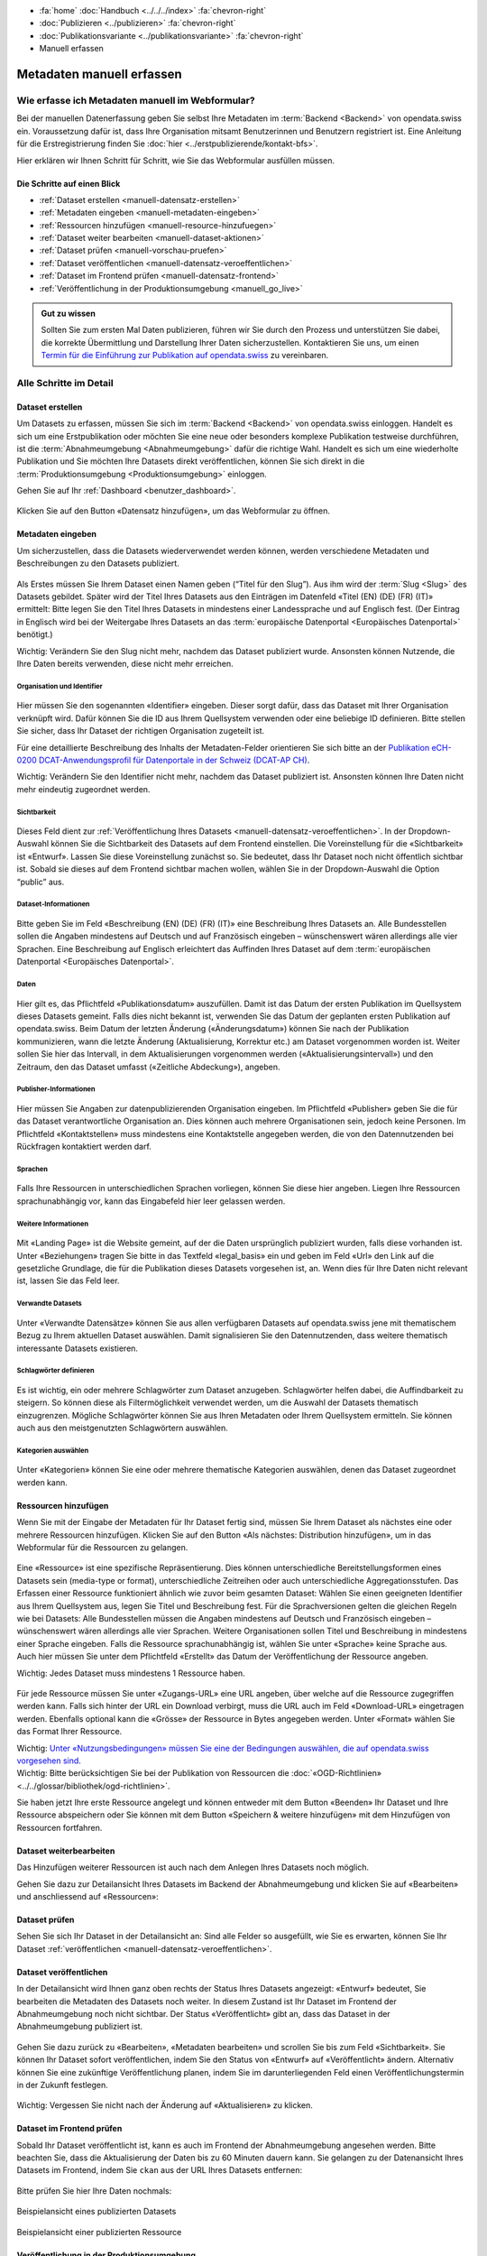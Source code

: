 .. container:: custom-breadcrumbs

   - :fa:`home` :doc:`Handbuch <../../../index>` :fa:`chevron-right`
   - :doc:`Publizieren <../publizieren>` :fa:`chevron-right`
   - :doc:`Publikationsvariante <../publikationsvariante>` :fa:`chevron-right`
   - Manuell erfassen

**************************
Metadaten manuell erfassen
**************************

Wie erfasse ich Metadaten manuell im Webformular?
=================================================

.. container:: Intro

    Bei der manuellen Datenerfassung geben Sie selbst
    Ihre Metadaten im :term:`Backend <Backend>` von opendata.swiss ein.
    Voraussetzung dafür ist, dass Ihre Organisation mitsamt
    Benutzerinnen und Benutzern registriert ist. Eine Anleitung für die
    Erstregistrierung finden Sie
    :doc:`hier <../erstpublizierende/kontakt-bfs>`.

    Hier erklären wir Ihnen
    Schritt für Schritt, wie Sie das Webformular ausfüllen müssen.

Die Schritte auf einen Blick
----------------------------

- :ref:`Dataset erstellen <manuell-datensatz-erstellen>`
- :ref:`Metadaten eingeben <manuell-metadaten-eingeben>`
- :ref:`Ressourcen hinzufügen <manuell-resource-hinzufuegen>`
- :ref:`Dataset weiter bearbeiten <manuell-dataset-aktionen>`
- :ref:`Dataset prüfen <manuell-vorschau-pruefen>`
- :ref:`Dataset veröffentlichen <manuell-datensatz-veroeffentlichen>`
- :ref:`Dataset im Frontend prüfen <manuell-datensatz-frontend>`
- :ref:`Veröffentlichung in der Produktionsumgebung <manuell_go_live>`

.. admonition:: Gut zu wissen

    Sollten Sie zum ersten Mal Daten publizieren, führen wir Sie durch den Prozess
    und unterstützen Sie dabei, die korrekte Übermittlung und Darstellung
    Ihrer Daten sicherzustellen.
    Kontaktieren Sie uns, um einen
    `Termin für die Einführung zur Publikation auf opendata.swiss <mailto:opendata@bfs.admin.ch>`__
    zu vereinbaren.

Alle Schritte im Detail
=======================

.. _manuell-datensatz-erstellen:

Dataset erstellen
-----------------

Um Datasets zu erfassen, müssen Sie sich im :term:`Backend <Backend>` von opendata.swiss einloggen.
Handelt es sich um eine Erstpublikation oder möchten Sie eine neue oder
besonders komplexe Publikation testweise durchführen,
ist die :term:`Abnahmeumgebung <Abnahmeumgebung>` dafür die richtige Wahl.
Handelt es sich um eine wiederholte Publikation und Sie möchten Ihre Datasets
direkt veröffentlichen, können Sie sich direkt in die
:term:`Produktionsumgebung <Produktionsumgebung>` einloggen.

Gehen Sie auf Ihr :ref:`Dashboard <benutzer_dashboard>`.

.. figure:: ../../../_static/images/publizieren/benutzer/benutzer-dashboard.png
   :alt: Benutzer Dashboard im Backend von opendata.swiss

Klicken Sie auf den Button «Datensatz hinzufügen», um das Webformular zu öffnen.

.. _manuell-metadaten-eingeben:

Metadaten eingeben
-------------------

Um sicherzustellen, dass die Datasets wiederverwendet werden können,
werden verschiedene Metadaten und Beschreibungen zu den Datasets publiziert.

.. figure:: ../../../_static/images/publizieren/manuelle-datenerfassung/dataset-anlegen.png
   :alt: Dataset manuell erfassen

Als Erstes müssen Sie Ihrem Dataset einen Namen geben (“Titel für den Slug”).
Aus ihm wird der :term:`Slug <Slug>` des Datasets gebildet. Später wird der Titel Ihres Datasets aus
den Einträgen im Datenfeld «Titel (EN) (DE) (FR) (IT)» ermittelt:
Bitte legen Sie den Titel Ihres Datasets in mindestens einer Landessprache
und auf Englisch fest.
(Der Eintrag in Englisch wird bei der Weitergabe Ihres Datasets
an das :term:`europäische Datenportal <Europäisches Datenportal>` benötigt.)

.. container:: important

    Wichtig: Verändern Sie den Slug nicht mehr,
    nachdem das Dataset publiziert wurde. Ansonsten können Nutzende,
    die Ihre Daten bereits verwenden, diese nicht mehr erreichen.

Organisation und Identifier
^^^^^^^^^^^^^^^^^^^^^^^^^^^^

.. figure:: ../../../_static/images/publizieren/manuelle-datenerfassung/dataset-identifier.png
   :alt: Eingabefeld Identifier im Webformular

Hier müssen Sie den sogenannten «Identifier» eingeben. Dieser sorgt dafür,
dass das Dataset mit Ihrer Organisation verknüpft wird. Dafür können
Sie die ID aus Ihrem Quellsystem verwenden oder eine beliebige ID definieren.
Bitte stellen Sie sicher, dass Ihr Dataset der richtigen Organisation zugeteilt ist.

Für eine detaillierte Beschreibung des Inhalts der Metadaten-Felder orientieren
Sie sich bitte an der
`Publikation eCH-0200 DCAT-Anwendungsprofil für Datenportale in der Schweiz (DCAT-AP CH) <https://www.ech.ch/de/dokument/85dffcd6-6bda-4b60-a028-9c2fd8a8573a>`__.

.. container:: important

    Wichtig: Verändern Sie den Identifier nicht mehr, nachdem das Dataset
    publiziert ist. Ansonsten können Ihre Daten nicht mehr eindeutig zugeordnet werden.

Sichtbarkeit
^^^^^^^^^^^^^

.. figure:: ../../../_static/images/publizieren/manuelle-datenerfassung/dataset-veroeffentlichen.png
   :alt:  Eingabefeld Sichtbarkeit im Webformular

Dieses Feld dient zur :ref:`Veröffentlichung Ihres Datasets <manuell-datensatz-veroeffentlichen>`.
In der Dropdown-Auswahl können Sie die Sichtbarkeit des Datasets auf dem Frontend einstellen.
Die Voreinstellung für die «Sichtbarkeit» ist
«Entwurf». Lassen Sie diese Voreinstellung zunächst so. Sie bedeutet, dass Ihr Dataset noch
nicht öffentlich sichtbar ist. Sobald sie dieses auf dem Frontend sichtbar machen wollen,
wählen Sie in der Dropdown-Auswahl die Option “public” aus.

Dataset-Informationen
^^^^^^^^^^^^^^^^^^^^^^^^

.. figure:: ../../../_static/images/publizieren/manuelle-datenerfassung/dataset-beschreibung.png
   :alt: Eingabefeld Beschreibung im Webformular

Bitte geben Sie im Feld «Beschreibung (EN) (DE) (FR) (IT)» eine Beschreibung Ihres Datasets an.
Alle Bundesstellen sollen die Angaben mindestens auf Deutsch und auf
Französisch eingeben – wünschenswert wären allerdings alle vier Sprachen.
Eine Beschreibung auf Englisch erleichtert das Auffinden Ihres Dataset auf dem
:term:`europäischen Datenportal <Europäisches Datenportal>`.

Daten
^^^^^

.. figure:: ../../../_static/images/publizieren/manuelle-datenerfassung/dataset-zeitangaben.png
   :alt: Eingabefeld zur Aktualisierung im Webformular

Hier gilt es, das Pflichtfeld «Publikationsdatum» auszufüllen. Damit ist das Datum
der ersten Publikation im Quellsystem dieses Datasets gemeint.
Falls dies nicht bekannt ist, verwenden Sie das Datum der geplanten ersten
Publikation auf opendata.swiss. Beim Datum der letzten Änderung («Änderungsdatum»)
können Sie nach der Publikation kommunizieren, wann die letzte Änderung
(Aktualisierung, Korrektur etc.) am Dataset vorgenommen worden ist.
Weiter sollen Sie hier das Intervall, in dem Aktualisierungen
vorgenommen werden («Aktualisierungsintervall») und den Zeitraum, den das Dataset
umfasst («Zeitliche Abdeckung»), angeben.

Publisher-Informationen
^^^^^^^^^^^^^^^^^^^^^^^

.. figure:: ../../../_static/images/publizieren/manuelle-datenerfassung/dataset-publishers-kontakte.png
   :alt: Eingabefeld Publisher im Webformular

Hier müssen Sie Angaben zur datenpublizierenden Organisation eingeben.
Im Pflichtfeld «Publisher» geben Sie die für das Dataset verantwortliche Organisation an.
Dies können auch mehrere Organisationen sein,
jedoch keine Personen.
Im Pflichtfeld «Kontaktstellen» muss mindestens eine
Kontaktstelle angegeben werden, die von den Datennutzenden bei Rückfragen
kontaktiert werden darf.

Sprachen
^^^^^^^^

.. figure:: ../../../_static/images/publizieren/manuelle-datenerfassung/dataset-sprachen.png
   :alt: Eingabefeld Sprachen im Webformular

Falls Ihre Ressourcen in unterschiedlichen Sprachen vorliegen, können Sie diese hier angeben.
Liegen Ihre Ressourcen sprachunabhängig vor, kann das Eingabefeld hier leer gelassen werden.

Weitere Informationen
^^^^^^^^^^^^^^^^^^^^^^^

.. figure:: ../../../_static/images/publizieren/manuelle-datenerfassung/dataset-weitere-informationen-landing-page.png
   :alt: Eingabefeld Weitere Inforamtionen im Webformular

Mit «Landing Page»
ist die Website gemeint, auf der die Daten ursprünglich publiziert wurden,
falls diese vorhanden ist.
Unter «Beziehungen» tragen Sie bitte in das Textfeld «legal_basis» ein und geben im
Feld «Url» den Link auf die gesetzliche Grundlage, die für die Publikation dieses Datasets vorgesehen ist, an.
Wenn dies für Ihre Daten nicht relevant ist, lassen Sie das Feld leer.

Verwandte Datasets
^^^^^^^^^^^^^^^^^^^^

.. figure:: ../../../_static/images/publizieren/manuelle-datenerfassung/dataset-verwandte-datasets.png
   :alt: Eingabefeld Kategorien im Webformular


Unter «Verwandte Datensätze»
können Sie aus allen verfügbaren Datasets auf opendata.swiss jene mit
thematischem Bezug zu Ihrem aktuellen Dataset auswählen. Damit
signalisieren Sie den Datennutzenden, dass weitere thematisch interessante Datasets existieren.

Schlagwörter definieren
^^^^^^^^^^^^^^^^^^^^^^^^^

.. figure:: ../../../_static/images/publizieren/manuelle-datenerfassung/dataset-schlagwoerter.png
   :alt: Eingabefeld von Schlagworten im Webformular

Es ist wichtig, ein oder mehrere Schlagwörter zum Dataset anzugeben. Schlagwörter helfen dabei,
die Auffindbarkeit zu steigern.
So können diese als Filtermöglichkeit verwendet werden, um die Auswahl der Datasets thematisch einzugrenzen.
Mögliche Schlagwörter können Sie aus Ihren Metadaten oder
Ihrem Quellsystem ermitteln. Sie können auch aus den meistgenutzten Schlagwörtern auswählen.

Kategorien auswählen
^^^^^^^^^^^^^^^^^^^^^^^^^

.. figure:: ../../../_static/images/publizieren/manuelle-datenerfassung/dataset-kategorien.png
   :alt: Eingabefeld Kategorien im Webformular


Unter «Kategorien» können Sie eine oder mehrere thematische Kategorien
auswählen, denen das Dataset zugeordnet werden kann.


.. _manuell-resource-hinzufuegen:

Ressourcen hinzufügen
-----------------------

Wenn Sie mit der Eingabe der Metadaten für Ihr Dataset
fertig sind, müssen Sie Ihrem Dataset als nächstes eine oder mehrere Ressourcen
hinzufügen. Klicken Sie auf den Button «Als nächstes: Distribution hinzufügen», um in das Webformular für
die Ressourcen zu gelangen.

.. figure:: ../../../_static/images/publizieren/manuelle-datenerfassung/dataset-speichern.png
   :alt: Eingabefeld Kategorien im Webformular


.. figure:: ../../../_static/images/publizieren/manuelle-datenerfassung/resource-anlegen.png
   :alt: Abschnitt Ressource im Webformular

Eine «Ressource» ist eine spezifische Repräsentierung.
Dies können unterschiedliche Bereitstellungsformen eines Datasets
sein (media-type or format), unterschiedliche Zeitreihen
oder auch unterschiedliche Aggregationsstufen.
Das Erfassen einer
Ressource funktioniert ähnlich wie zuvor beim gesamten Dataset: Wählen Sie einen geeigneten
Identifier aus Ihrem Quellsystem aus,
legen Sie Titel und Beschreibung fest. Für die Sprachversionen
gelten die gleichen Regeln wie bei Datasets: Alle Bundesstellen
müssen die Angaben mindestens auf Deutsch und Französisch eingeben –
wünschenswert wären allerdings alle vier Sprachen. Weitere Organisationen sollen Titel und Beschreibung
in mindestens einer Sprache eingeben.
Falls die Ressource sprachunabhängig ist, wählen Sie unter «Sprache»
keine Sprache aus.
Auch hier müssen Sie unter dem Pflichtfeld «Erstellt»
das Datum der Veröffentlichung der Ressource angeben.

.. container:: important

    Wichtig: Jedes Dataset muss mindestens 1 Ressource haben.

.. figure:: ../../../_static/images/publizieren/manuelle-datenerfassung/resource-urls-nutzungsrechte-format.png
   :alt: Abschnitt Ressource im Webformular

Für jede Ressource müssen Sie unter «Zugangs-URL» eine URL angeben,
über welche auf die Ressource
zugegriffen werden kann. Falls sich hinter der URL ein Download verbirgt,
muss die URL auch im Feld «Download-URL» eingetragen werden. Ebenfalls
optional kann die «Grösse» der Ressource in Bytes angegeben werden.
Unter «Format» wählen Sie das Format Ihrer Ressource.

.. container:: important

    Wichtig: `Unter «Nutzungsbedingungen» müssen
    Sie eine der Bedingungen auswählen, die auf opendata.swiss vorgesehen sind <https://opendata.swiss/de/terms-of-use>`__.

.. container:: important

    Wichtig: Bitte berücksichtigen Sie bei der Publikation von Ressourcen die
    :doc:`«OGD-Richtlinien» <../../glossar/bibliothek/ogd-richtlinien>`.

Sie haben jetzt Ihre erste Ressource angelegt und können entweder mit dem Button «Beenden»
Ihr Dataset und Ihre Ressource abspeichern oder Sie können mit dem Button
«Speichern & weitere hinzufügen» mit dem Hinzufügen von Ressourcen fortfahren.

.. figure:: ../../../_static/images/publizieren/manuelle-datenerfassung/resource-aktionen.png
   :alt: Mögliche Aktionen nach der Anlage der ersten Resource im Webformular

.. _manuell-dataset-aktionen:

Dataset weiterbearbeiten
--------------------------------

Das Hinzufügen weiterer Ressourcen ist auch nach dem Anlegen Ihres Datasets noch möglich.

Gehen Sie dazu zur Detailansicht Ihres Datasets im Backend der Abnahmeumgebung und klicken Sie auf
«Bearbeiten» und anschliessend auf «Ressourcen»:

.. figure:: ../../../_static/images/publizieren/manuelle-datenerfassung/resource-hinzufuegen.png
   :alt: Mögliche Aktionen nach der Anlage des Dataset

.. _manuell-vorschau-pruefen:

Dataset prüfen
-----------------

Sehen Sie sich Ihr Dataset in der Detailansicht an: Sind alle Felder so ausgefüllt,
wie Sie es erwarten, können Sie Ihr Dataset :ref:`veröffentlichen <manuell-datensatz-veroeffentlichen>`.

.. figure:: ../../../_static/images/publizieren/dataset/dataset-detailansicht.png
   :alt: Detailansicht eines Datasets im CKAN Backend

.. _manuell-datensatz-veroeffentlichen:

Dataset veröffentlichen
---------------------------

In der Detailansicht wird Ihnen ganz oben rechts der Status Ihres Datasets angezeigt:
«Entwurf» bedeutet, Sie bearbeiten die Metadaten des Datasets noch weiter. In diesem
Zustand ist Ihr Dataset im Frontend der Abnahmeumgebung
noch nicht sichtbar. Der Status
«Veröffentlicht» gibt an, dass das Dataset in der Abnahmeumgebung publiziert ist.

.. figure:: ../../../_static/images/publizieren/dataset/dataset-titel-entwurf.png
   :alt: Dataset Titel in dem das Dataset als Entwurf markiert ist

Gehen Sie dazu zurück zu «Bearbeiten», «Metadaten bearbeiten» und scrollen Sie
bis zum Feld «Sichtbarkeit». Sie können Ihr Dataset sofort veröffentlichen, indem Sie den
Status von «Entwurf» auf «Veröffentlicht» ändern. Alternativ können Sie eine zukünftige
Veröffentlichung planen, indem Sie im darunterliegenden Feld einen
Veröffentlichungstermin in der Zukunft festlegen.

.. figure:: ../../../_static/images/publizieren/dataset/dataset-veroeffentlichen.png
   :alt: Dataset in veroeffentlichen

.. container:: important

    Wichtig: Vergessen Sie nicht nach der Änderung auf «Aktualisieren» zu klicken.

.. _manuell-datensatz-frontend:

Dataset im Frontend prüfen
-----------------------------

Sobald Ihr Dataset veröffentlicht ist, kann es auch im Frontend der Abnahmeumgebung angesehen werden.
Bitte beachten Sie, dass die Aktualisierung der Daten bis zu 60 Minuten dauern kann.
Sie gelangen zu der Datenansicht Ihres Datasets im Frontend,
indem Sie ``ckan`` aus der URL Ihres Datasets entfernen:

.. figure:: ../../../_static/images/publizieren/dataset/ckan-backend-url.png
   :alt: Beispielansicht eines publizierten Datasets

.. figure:: ../../../_static/images/publizieren/dataset/frontend-url.png
   :alt: Beispielansicht eines publizierten Datasets

Bitte prüfen Sie hier Ihre Daten nochmals:

.. figure:: ../../../_static/images/publizieren/dataset/dataset-frontend.png
   :alt: Beispielansicht eines publizierten Datasets

.. container:: bildunterschrift

   Beispielansicht eines publizierten Datasets

.. figure:: ../../../_static/images/publizieren/resource-frontend.png
   :alt: Beispielansicht einer publizierten Ressource

.. container:: bildunterschrift

   Beispielansicht einer publizierten Ressource

.. _manuell_go_live:

Veröffentlichung in der Produktionsumgebung
---------------------------------------------

Sollten Sie zum ersten Mal Daten publizieren, muss Ihr Dataset
von der :term:`Abnahmeumgebung <Abnahmeumgebung>` noch auf die
:term:`Produktionsumgebung <Produktionsumgebung>` übertragen werden.
Dies übernehmen wir für Sie,
`geben Sie uns einfach per E-Mail Bescheid <mailto:opendata@bfs.admin.ch>`__.

.. container:: support

   Support

Sie haben eine Frage zum manuellen Erfassen Ihres Datasets?
`Schreiben Sie uns <mailto:opendata@bfs.admin.ch>`__
und wir helfen Ihnen gerne weiter.

.. _manuell-mehr-zum-thema:

.. container:: materialien

    Mehr zum Thema

- :doc:`DCAT-AP-CH (Link, englisch) <../../glossar/bibliothek/dcat-ap-ch>` – Beschreibung des aktuell von opendata.swiss genutzten Datenstandards DCAT-AP-CH
- :download:`Veröffentlichung eines Datasets terminieren <../../../_static/screencasts/schedule-dataset.gif>`- In diesem Screencast zeigen wir Ihnen, wie Sie die Veröffentlichung Ihres Datasets terminieren können
- :download:`Dataset aktualisieren <../../../_static/screencasts/update-dataset.gif>`- In diesem Screencast zeigen wir Ihnen das Aktualisieren Ihres Datasets
- :download:`Ressource hinzufügen <../../../_static/screencasts/add-resource.gif>`- In diesem Screencast zeigen wir Ihnen, wie Sie Ihrem Dataset eine Ressource hinzufügen können
- :download:`Ressource aktualisieren <../../../_static/screencasts/update-resource.gif>`- In diesem Screencast zeigen wir Ihnen, wie Sie bei Ihrem Dataset eine Ressource aktualisieren können
